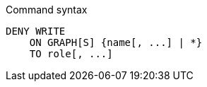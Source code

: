 .Command syntax
[source, cypher]
-----
DENY WRITE
    ON GRAPH[S] {name[, ...] | *}
    TO role[, ...]
-----
